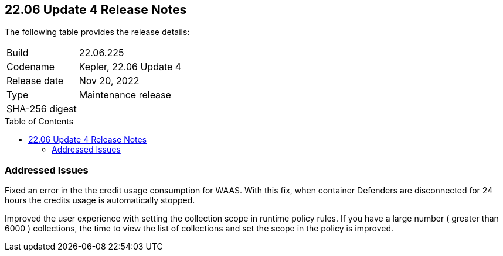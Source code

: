 :toc: macro
== 22.06 Update 4 Release Notes

The following table provides the release details:

[cols="1,4"]
|===
|Build
|22.06.225

|Codename
|Kepler, 22.06 Update 4
|Release date
|Nov 20, 2022

|Type
|Maintenance release

|SHA-256 digest
|
|===

//Besides hosting the download on the Palo Alto Networks Customer Support Portal, we also support programmatic download (e.g., curl, wget) of the release directly from our CDN:

// LINK

toc::[]

=== Addressed Issues

//GH#42846 No asset record on Asset Explorer view for EKS app embd asset

//GH#42572 PCSUP-12237 | [WAAS][Credits] Credits calculated based on disconnected Defenders
// To be verified by Elad and @ngans on the ticket
Fixed an error in the the credit usage consumption for WAAS. With this fix, when container Defenders are disconnected for 24 hours the credits usage is automatically stopped.

// GH#42423 related to #42289
// To be verified by @bhayuny
Improved the user experience with setting the collection scope in runtime policy rules. If you have a large number ( greater than 6000 ) collections, the time to view the list of collections and set the scope in the policy is improved.

//=== Upcoming Breaking Changes

//* *Alert Profile*—as announced in xref:release-notes-22-06-update2.adoc[Kepler Update 2].


